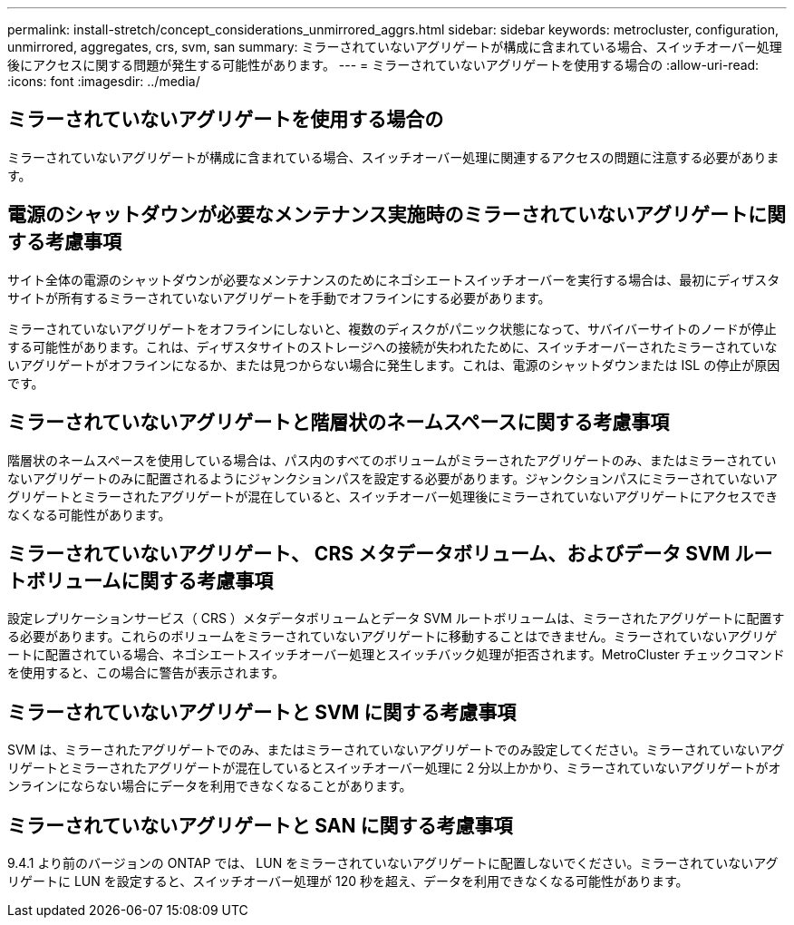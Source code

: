 ---
permalink: install-stretch/concept_considerations_unmirrored_aggrs.html 
sidebar: sidebar 
keywords: metrocluster, configuration, unmirrored, aggregates, crs, svm, san 
summary: ミラーされていないアグリゲートが構成に含まれている場合、スイッチオーバー処理後にアクセスに関する問題が発生する可能性があります。 
---
= ミラーされていないアグリゲートを使用する場合の
:allow-uri-read: 
:icons: font
:imagesdir: ../media/




== ミラーされていないアグリゲートを使用する場合の

ミラーされていないアグリゲートが構成に含まれている場合、スイッチオーバー処理に関連するアクセスの問題に注意する必要があります。



== 電源のシャットダウンが必要なメンテナンス実施時のミラーされていないアグリゲートに関する考慮事項

サイト全体の電源のシャットダウンが必要なメンテナンスのためにネゴシエートスイッチオーバーを実行する場合は、最初にディザスタサイトが所有するミラーされていないアグリゲートを手動でオフラインにする必要があります。

ミラーされていないアグリゲートをオフラインにしないと、複数のディスクがパニック状態になって、サバイバーサイトのノードが停止する可能性があります。これは、ディザスタサイトのストレージへの接続が失われたために、スイッチオーバーされたミラーされていないアグリゲートがオフラインになるか、または見つからない場合に発生します。これは、電源のシャットダウンまたは ISL の停止が原因です。



== ミラーされていないアグリゲートと階層状のネームスペースに関する考慮事項

階層状のネームスペースを使用している場合は、パス内のすべてのボリュームがミラーされたアグリゲートのみ、またはミラーされていないアグリゲートのみに配置されるようにジャンクションパスを設定する必要があります。ジャンクションパスにミラーされていないアグリゲートとミラーされたアグリゲートが混在していると、スイッチオーバー処理後にミラーされていないアグリゲートにアクセスできなくなる可能性があります。



== ミラーされていないアグリゲート、 CRS メタデータボリューム、およびデータ SVM ルートボリュームに関する考慮事項

設定レプリケーションサービス（ CRS ）メタデータボリュームとデータ SVM ルートボリュームは、ミラーされたアグリゲートに配置する必要があります。これらのボリュームをミラーされていないアグリゲートに移動することはできません。ミラーされていないアグリゲートに配置されている場合、ネゴシエートスイッチオーバー処理とスイッチバック処理が拒否されます。MetroCluster チェックコマンドを使用すると、この場合に警告が表示されます。



== ミラーされていないアグリゲートと SVM に関する考慮事項

SVM は、ミラーされたアグリゲートでのみ、またはミラーされていないアグリゲートでのみ設定してください。ミラーされていないアグリゲートとミラーされたアグリゲートが混在しているとスイッチオーバー処理に 2 分以上かかり、ミラーされていないアグリゲートがオンラインにならない場合にデータを利用できなくなることがあります。



== ミラーされていないアグリゲートと SAN に関する考慮事項

9.4.1 より前のバージョンの ONTAP では、 LUN をミラーされていないアグリゲートに配置しないでください。ミラーされていないアグリゲートに LUN を設定すると、スイッチオーバー処理が 120 秒を超え、データを利用できなくなる可能性があります。

